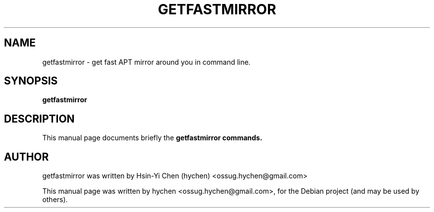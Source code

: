 .\"                                      Hey, EMACS: -*- nroff -*-
.\" First parameter, NAME, should be all caps
.\" Second parameter, SECTION, should be 1-8, maybe w/ subsection
.\" other parameters are allowed: see man(7), man(1)
.TH GETFASTMIRROR SECTION "June 12, 2010"
.\" Please adjust this date whenever revising the manpage.
.\"
.\" Some roff macros, for reference:
.\" .nh        disable hyphenation
.\" .hy        enable hyphenation
.\" .ad l      left justify
.\" .ad b      justify to both left and right margins
.\" .nf        disable filling
.\" .fi        enable filling
.\" .br        insert line break
.\" .sp <n>    insert n+1 empty lines
.\" for manpage-specific macros, see man(7)
.SH NAME
getfastmirror \- get fast APT mirror around you in command line.
.SH SYNOPSIS
.B getfastmirror
.SH DESCRIPTION
This manual page documents briefly the
.B getfastmirror commands.
.PP
.SH AUTHOR
getfastmirror was written by Hsin-Yi Chen (hychen) <ossug.hychen@gmail.com>
.PP
This manual page was written by hychen <ossug.hychen@gmail.com>,
for the Debian project (and may be used by others).
